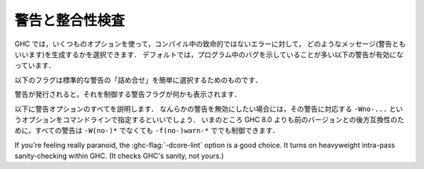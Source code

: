 ..
   .. _options-sanity:

   Warnings and sanity-checking
   ----------------------------

   .. index::
      single: sanity-checking options
      single: warnings

.. _options-sanity:

警告と整合性検査
----------------

.. index::
   single: 整合性検査オプション
   single: 警告

..
   GHC has a number of options that select which types of non-fatal error
   messages, otherwise known as warnings, can be generated during
   compilation. By default, you get a standard set of warnings which are
   generally likely to indicate bugs in your program. These are:

   .. hlist::
       :columns: 3

       * :ghc-flag:`-Woverlapping-patterns`
       * :ghc-flag:`-Wwarnings-deprecations`
       * :ghc-flag:`-Wdeprecated-flags`
       * :ghc-flag:`-Wunrecognised-pragmas`
       * :ghc-flag:`-Wduplicate-constraints`
       * :ghc-flag:`-Wduplicate-exports`
       * :ghc-flag:`-Woverflowed-literals`
       * :ghc-flag:`-Wempty-enumerations`
       * :ghc-flag:`-Wmissing-fields`
       * :ghc-flag:`-Wmissing-methods`
       * :ghc-flag:`-Wwrong-do-bind`
       * :ghc-flag:`-Wunsupported-calling-conventions`
       * :ghc-flag:`-Wdodgy-foreign-imports`
       * :ghc-flag:`-Winline-rule-shadowing`
       * :ghc-flag:`-Wunsupported-llvm-version`
       * :ghc-flag:`-Wtabs`
       * :ghc-flag:`-Wunrecognised-warning-flags`

GHC では，いくつものオプションを使って，コンパイル中の致命的ではないエラーに対して，
どのようなメッセージ(警告ともいいます)を生成するかを選択できます．
デフォルトでは，プログラム中のバグを示していることが多い以下の警告が有効になっています．

.. hlist::
    :columns: 3

    * :ghc-flag:`-Woverlapping-patterns`
    * :ghc-flag:`-Wwarnings-deprecations`
    * :ghc-flag:`-Wdeprecated-flags`
    * :ghc-flag:`-Wunrecognised-pragmas`
    * :ghc-flag:`-Wduplicate-constraints`
    * :ghc-flag:`-Wduplicate-exports`
    * :ghc-flag:`-Woverflowed-literals`
    * :ghc-flag:`-Wempty-enumerations`
    * :ghc-flag:`-Wmissing-fields`
    * :ghc-flag:`-Wmissing-methods`
    * :ghc-flag:`-Wwrong-do-bind`
    * :ghc-flag:`-Wunsupported-calling-conventions`
    * :ghc-flag:`-Wdodgy-foreign-imports`
    * :ghc-flag:`-Winline-rule-shadowing`
    * :ghc-flag:`-Wunsupported-llvm-version`
    * :ghc-flag:`-Wtabs`
    * :ghc-flag:`-Wunrecognised-warning-flags`

..
   The following flags are simple ways to select standard "packages" of warnings:

   .. ghc-flag:: -W

       Provides the standard warnings plus

       .. hlist::
	   :columns: 3

	   * :ghc-flag:`-Wunused-binds`
	   * :ghc-flag:`-Wunused-matches`
	   * :ghc-flag:`-Wunused-foralls`
	   * :ghc-flag:`-Wunused-imports`
	   * :ghc-flag:`-Wincomplete-patterns`
	   * :ghc-flag:`-Wdodgy-exports`
	   * :ghc-flag:`-Wdodgy-imports`

以下のフラグは標準的な警告の「詰め合せ」を簡単に選択するためのものです．

.. ghc-flag:: -W

    標準の警告に加えて以下を有効にします．

    .. hlist::
        :columns: 3

        * :ghc-flag:`-Wunused-binds`
        * :ghc-flag:`-Wunused-matches`
        * :ghc-flag:`-Wunused-foralls`
        * :ghc-flag:`-Wunused-imports`
        * :ghc-flag:`-Wincomplete-patterns`
        * :ghc-flag:`-Wdodgy-exports`
        * :ghc-flag:`-Wdodgy-imports`

..
   .. ghc-flag:: -Wall

       Turns on all warning options that indicate potentially suspicious
       code. The warnings that are *not* enabled by :ghc-flag:`-Wall` are

       .. hlist::
	   :columns: 3

	   * :ghc-flag:`-Wincomplete-uni-patterns`
	   * :ghc-flag:`-Wincomplete-record-updates`
	   * :ghc-flag:`-Wmonomorphism-restriction`
	   * :ghc-flag:`-Wimplicit-prelude`
	   * :ghc-flag:`-Wmissing-local-signatures`
	   * :ghc-flag:`-Wmissing-exported-signatures`
	   * :ghc-flag:`-Wmissing-import-lists`
	   * :ghc-flag:`-Widentities`

.. ghc-flag:: -Wall

    疑わしいコードであることを示しうるすべての警告オプションを有効にします．
    :ghc-flag:`-Wall` で *有効にならない* 警告は以下のものです．

    .. hlist::
        :columns: 3

        * :ghc-flag:`-Wincomplete-uni-patterns`
        * :ghc-flag:`-Wincomplete-record-updates`
        * :ghc-flag:`-Wmonomorphism-restriction`
        * :ghc-flag:`-Wimplicit-prelude`
        * :ghc-flag:`-Wmissing-local-signatures`
        * :ghc-flag:`-Wmissing-exported-signatures`
        * :ghc-flag:`-Wmissing-import-lists`
        * :ghc-flag:`-Widentities`

..
   .. ghc-flag:: -Wcompat

       Turns on warnings that will be enabled by default in the future, but remain
       off in normal compilations for the time being. This allows library authors
       eager to make their code future compatible to adapt to new features before
       they even generate warnings.

       This currently enables

       .. hlist::
	   :columns: 3

	   * :ghc-flag:`-Wmissing-monadfail-instances`
	   * :ghc-flag:`-Wsemigroup`
	   * :ghc-flag:`-Wnoncanonical-monoid-instances`

.. ghc-flag:: -Wcompat

    当面の間はデフォルトでは無効になっていますが，将来，デフォルトで有効になる予定の警告を有効にします．
    このフラグを有効にするとこで，ライブラリの作者は，警告を出さずに，新しい機能との互換性を確保しやすくなります．

    これで有効になるのは，現時点では以下の警告です．

    .. hlist::
        :columns: 3

        * :ghc-flag:`-Wmissing-monadfail-instances`
        * :ghc-flag:`-Wsemigroup`
        * :ghc-flag:`-Wnoncanonical-monoid-instances`

..
   .. ghc-flag:: -Wno-compat

       Disables all warnings enabled by :ghc-flag:`-Wcompat`.

.. ghc-flag:: -Wno-compat

    :ghc-flag:`-Wcompat` で有効になる警告をすべて無効にします．

..
   .. ghc-flag:: -w

       Turns off all warnings, including the standard ones and those that
       :ghc-flag:`-Wall` doesn't enable.

.. ghc-flag:: -w

    標準警告に含まれないもの :ghc-flag:`-Wall` が有効にしないものを含めて，すべての警告を無効にします．

..
   .. ghc-flag:: -Werror

       Makes any warning into a fatal error. Useful so that you don't miss
       warnings when doing batch compilation.

.. ghc-flag:: -Werror

    すべての警告を致命的エラーにします．これを有効にすると，一括コンパイルのときに警告を見逃さずにすみます．

..
   .. ghc-flag:: -Wwarn

       Warnings are treated only as warnings, not as errors. This is the
       default, but can be useful to negate a :ghc-flag:`-Werror` flag.

.. ghc-flag:: -Wwarn

    警告を警告として扱い，エラーにはしません．これはデフォルトですが，
    :ghc-flag:`-Werror` フラグを否定するのに便利です．

..
   When a warning is emitted, the specific warning flag which controls
   it is shown.

   .. ghc-flag:: -fshow-warning-groups

       When showing which flag controls a warning, also show the
       respective warning group flag(s) that warning is contained in.

       This option is off by default.

警告が発行されると，それを制御する警告フラグが何かも表示されます．

.. ghc-flag:: -fshow-warning-groups

    どのフラグがその警告を制御しているかを表示する際，
    その警告を含む警告フラググループについても表示します．

    このオプションはデフォルトでは有効になっていません．

..
   The full set of warning options is described below. To turn off any
   warning, simply give the corresponding ``-Wno-...`` option on the
   command line. For backwards compatibility with GHC versions prior to 8.0,
   all these warnings can still be controlled with ``-f(no-)warn-*`` instead
   of ``-W(no-)*``.

以下に警告オプションのすべてを説明します．
なんらかの警告を無効にしたい場合には，その警告に対応する ``-Wno-...`` というオプションをコマンドラインで指定するといいでしょう．
いまのところ GHC 8.0 よりも前のバージョンとの後方互換性のために，すべての警告は ``-W(no-)*`` でなくても ``-f(no-)warn-*`` ででも制御できます．

..
   .. ghc-flag:: -Wunrecognised-warning-flags

       Enables warnings when the compiler encounters a ``-W...`` flag that is not
       recognised.

       This warning is on by default.

.. ghc-flag:: -Wunrecognised-warning-flags

    認識できない ``-W...`` フラグをコンパイラに指定したことを警告します．

    この警告はデフォルトで有効になっています．

..
   .. ghc-flag:: -Wtyped-holes

       Determines whether the compiler reports typed holes warnings. Has no
       effect unless typed holes errors are deferred until runtime. See
       :ref:`typed-holes` and :ref:`defer-type-errors`

       This warning is on by default.

.. ghc-flag:: -Wtyped-holes

    コンパイラが型付きホールの警告を出すかを決めます．
    型付きホールのエラーがランタイムまで遅延されているときにのみ効果があります．
    :ref:`typed-holes` および :ref:`defer-type-errors` を参照してください．

    この警告はデフォルトで有効になっています．

..
   .. ghc-flag:: -Wtype-errors

       Causes a warning to be reported when a type error is deferred until
       runtime. See :ref:`defer-type-errors`

       This warning is on by default.

.. ghc-flag:: -Wtype-errors

    型エラーが実行時まで遅延されているときに警告を出します．
    :ref:`defer-type-errors` を参照してください．

    この警告はデフォルトで有効になっています．

..
   .. ghc-flag:: -fdefer-type-errors

       :implies: :ghc-flag:`-fdefer-typed-holes`

       Defer as many type errors as possible until runtime. At compile time
       you get a warning (instead of an error). At runtime, if you use a
       value that depends on a type error, you get a runtime error; but you
       can run any type-correct parts of your code just fine. See
       :ref:`defer-type-errors`

.. ghc-flag:: -fdefer-type-errors

    :implies: :ghc-flag:`-fdefer-typed-holes`

    可能なかぎり多くの型エラーを実行時まで引き延ばします．
    コンパイル時にはエラーではなく警告がでます．
    実行時には，型エラーを起こす変数を使ったときに実行時エラーになります．
    しかし，型が正しい部分については，正しく動きます．
    :ref:`defer-type-errors` を参照してください．

..
   .. ghc-flag:: -fdefer-typed-holes

       Defer typed holes errors (errors about names with a leading underscore
       (e.g., “_”, “_foo”, “_bar”)) until runtime. This will turn the errors
       produced by :ref:`typed holes <typed-holes>` into warnings. Using a value
       that depends on a typed hole produces a runtime error, the same as
       :ghc-flag:`-fdefer-type-errors` (which implies this option). See :ref:`typed-holes`
       and :ref:`defer-type-errors`.

       Implied by :ghc-flag:`-fdefer-type-errors`. See also :ghc-flag:`-Wtyped-holes`.

.. ghc-flag:: -fdefer-typed-holes

    型付きホールのエラー(アンダースコアで始まる名前(たとえば ``_`` ， ``_foo`` ， ``_bar``)に関するエラー)を実行時まで遅延します．
    これは :ref:`typed holes <typed-holes>` によって起きたエラーを警告にします．
    型付きホールに依存する値を使うと :ghc-flag:`-fdefer-type-errors` (これを指定すると :ghc-flag:`-fdefer-typed-holes` が有効になる)のときと同じく実行時エラーになります．
    :ref:`typed-holes` および :ref:`defer-type-errors` を参照してください．

    :ghc-flag:`-fdefer-type-errors` によって有効になります． :ghc-flag:`-Wtyped-holes` も参照してください．

..
   .. ghc-flag:: -fdefer-out-of-scope-variables

       Defer variable out of scope errors (errors about names without a leading underscore)
       until runtime. This will turn variable-out-of-scope errors into warnings.
       Using a value that depends on a typed hole produces a runtime error,
       the same as :ghc-flag:`-fdefer-type-errors` (which implies this option).
       See :ref:`typed-holes` and :ref:`defer-type-errors`.

       Implied by :ghc-flag:`-fdefer-type-errors`. See also :ghc-flag:`-Wdeferred-out-of-scope-variables`.

.. ghc-flag:: -fdefer-out-of-scope-variables

    変数の有効範囲外エラー(アンダースコアで始まらない名前に関するエラー)を実行時まで遅延します．
    これは変数の有効範囲外エラーを警告に換えるものです．
    有効範囲外の変数に依存する値を使うと :ghc-flag:`-fdefer-type-errors` (これを指定すると :ghc-flag:`-fdefer-out-of-scope-variables`が有効になる)のときと同じく実行時エラーになります．
    :ref:`typed-holes` および :ref:`defer-type-errors` を参照してください．

    :ghc-flag:`-fdefer-type-errors` によって有効になります． :ghc-flag:`-Wdeferred-out-of-scope-variables` も参照してください．

..
   .. ghc-flag:: -Wpartial-type-signatures

       Determines whether the compiler reports holes in partial type
       signatures as warnings. Has no effect unless
       :ghc-flag:`-XPartialTypeSignatures` is enabled, which controls whether
       errors should be generated for holes in types or not. See
       :ref:`partial-type-signatures`.

       This warning is on by default.

.. ghc-flag:: -Wpartial-type-signatures

    部分型シグネチャ中にホールがあることをコンパイラが警告として報告するかを決定します．
    :ghc-flag:`-XPartialTypeSignatures` が有効になってい場合に限り効果があります．
    この言語拡張は型中のホールに関してエラーにするかどうかを制御します．
    :ref:`partial-type-signatures` を参照してください．

    この警告はデフォルトで有効になっています．

..
   .. ghc-flag:: -fhelpful-errors

       When a name or package is not found in scope, make suggestions for
       the name or package you might have meant instead.

       This option is on by default.

.. ghc-flag:: -fhelpful-errors

    名前やパッケージが有効範囲になければ，意図していたと推測した名前やパッケージを提案します．

    このオプションはデフォルトで有効になっています．

..
   .. ghc-flag:: -Wunrecognised-pragmas

       Causes a warning to be emitted when a pragma that GHC doesn't
       recognise is used. As well as pragmas that GHC itself uses, GHC also
       recognises pragmas known to be used by other tools, e.g.
       ``OPTIONS_HUGS`` and ``DERIVE``.

       This option is on by default.

.. ghc-flag:: -Wunrecognised-pragmas

    GHC が認識できないプラグマが使われたときに警告を発します．
    GHC 自身が使うプラグマだけではなく，他のツールが使うことが判っているプラグマも認識します．
    たとえば ``OPTIONS_HUGS`` や ``DERIVE`` がそれにあたります．

    このオプションはデフォルトで有効になっています．

..
   .. ghc-flag:: -Wmissed-specialisations
		 -Wall-missed-specialisations

       Emits a warning if GHC cannot specialise an overloaded function, usually
       because the function needs an ``INLINEABLE`` pragma. The "all" form reports
       all such situations whereas the "non-all" form only reports when the
       situation arises during specialisation of an imported function.

       The "non-all" form is intended to catch cases where an imported function
       that is marked as ``INLINEABLE`` (presumably to enable specialisation) cannot
       be specialised as it calls other functions that are themselves not specialised.

       Note that these warnings will not throw errors if used with :ghc-flag:`-Werror`.

       These options are both off by default.

.. ghc-flag:: -Wmissed-specialisations
              -Wall-missed-specialisations

    GHC が多重定義された関数を特定化できない場合に警告を発します．
    通常そのような関数は ``INLINEABLE`` プラグマが必要だからです．
    「all」付きの形式で指定した場合は，そうなる状況すべてを報告します．
    「all」が付かない形式ではインポートされた関数の特定化過程で起りうる状況についてのみ報告します．

    「all」が付かない形式は(おそらく特定化可能であるということで) ``INLINEABLE`` がついたインポートされた関数が，
    特定化されていない別の関数を呼んでいるために，特定できないという場合を捕捉するためのものです．

    これらの警告は :ghc-flag:`-Werror` を使ってもエラーにはならないことに注意してください．

    これらのオプションはデフォルトでは無効です．

..
   .. ghc-flag:: -Wwarnings-deprecations

       .. index::
	  pair: deprecations; warnings

       Causes a warning to be emitted when a module, function or type with
       a ``WARNING`` or ``DEPRECATED pragma`` is used. See
       :ref:`warning-deprecated-pragma` for more details on the pragmas.

       This option is on by default.

.. ghc-flag:: -Wwarnings-deprecations

    .. index::
       pair: 非推奨; 〜警告

    ``WARNING`` あるいは ``DEPRECATED`` プラグマの付いたモジュール，関数，型を使ったときに警告を発行します．
    対応するプラグマについて詳しくは :ref:`warning-deprecated-pragma` を参照してください．

    このオプションはデフォルトで有効です．

..
   .. ghc-flag:: -Wamp

       .. index::
	  single: AMP
	  single: Applicative-Monad Proposal

       This option is deprecated.

       Caused a warning to be emitted when a definition was in conflict with
       the AMP (Applicative-Monad proosal).

.. ghc-flag:: -Wamp

    .. index::
       single: AMP
       single: Applicative-Monad Proposal

    このオプションは廃止予定で非推奨です．

    AMP (Applicative-Monad proosal)と衝突する定義があった場合に警告を発行します．

..
   .. ghc-flag:: -Wnoncanonical-monad-instances

       Warn if noncanonical ``Applicative`` or ``Monad`` instances
       declarations are detected.

       When this warning is enabled, the following conditions are verified:

       In ``Monad`` instances declarations warn if any of the following
       conditions does not hold:

	* If ``return`` is defined it must be canonical (i.e. ``return = pure``).
	* If ``(>>)`` is defined it must be canonical (i.e. ``(>>) = (*>)``).

       Moreover, in ``Applicative`` instance declarations:

	* Warn if ``pure`` is defined backwards (i.e. ``pure = return``).
	* Warn if ``(*>)`` is defined backwards (i.e. ``(*>) = (>>)``).

       This option is off by default.

.. ghc-flag:: -Wnoncanonical-monad-instances

    非標準の ``Applicative`` あるいは ``Monad`` インスタンス宣言を検出した場合に警告を発行します．

    この警告が有効になっている場合は，以下の条件を確認します．

    ``Monad`` のインスタンス宣言において，以下の条件が満たされていなければ警告になります．

     * ``return`` が定義されているなら，標準的定義(すなわち ``return = pure``)でなければならない．
     * ``(>>)`` が定義されているなら，標準的定義(すなわち ``(>>) = (*>)``)でなければならない．

    さらに ``Applicative`` のインスタンス定義においては，

     * ``pure`` が逆方向定義(すなわち ``pure = return``) であれば警告します．
     * ``(*>)`` が逆方向定義(すなわち ``(*>) = (>>)``)であれば警告します．

    このオプションはデフォルトでは無効です．

..
   .. ghc-flag:: -Wnoncanonical-monadfail-instances

       Warn if noncanonical ``Monad`` or ``MonadFail`` instances
       declarations are detected.

       When this warning is enabled, the following conditions are verified:

       In ``Monad`` instances declarations warn if any of the following
       conditions does not hold:

	* If ``fail`` is defined it must be canonical
	  (i.e. ``fail = Control.Monad.Fail.fail``).

       Moreover, in ``MonadFail`` instance declarations:

	* Warn if ``fail`` is defined backwards
	  (i.e. ``fail = Control.Monad.fail``).

       See also :ghc-flag:`-Wmissing-monadfail-instances`.

       This option is off by default.

.. ghc-flag:: -Wnoncanonical-monadfail-instances

    ``Monad`` あるいは ``MonadFail`` のインスタンス宣言が標準的ではない場合に警告を発行します．

    この警告が有効になっている場合は，以下の条件を確認します．

    ``Monad`` のインスタンス宣言において，以下の条件が満されていなければ警告になります．

     * ``fail`` が定義されているなら，標準的定義(すなわち ``fail = Control.Monad.Fail.fail``)でなければならない．

    さらに ``MonadFail`` のインスタンス定義においては，

     * ``fail`` が逆方向定義(すなわち ``fail = Control.Monad.fail``)であれば警告します．

    :ghc-flag:`-Wmissing-monadfail-instances` も参照してください．

    このオプションはデフォルトでは無効です．

..
   .. ghc-flag:: -Wnoncanonical-monoid-instances

       Warn if noncanonical ``Semigroup`` or ``Monoid`` instances
       declarations are detected.

       When this warning is enabled, the following conditions are verified:

       In ``Monoid`` instances declarations warn if any of the following
       conditions does not hold:

	* If ``mappend`` is defined it must be canonical
	  (i.e. ``mappend = (Data.Semigroup.<>)``).

       Moreover, in ``Semigroup`` instance declarations:

	* Warn if ``(<>)`` is defined backwards (i.e. ``(<>) = mappend``).

       This warning is off by default. However, it is part of the
       :ghc-flag:`-Wcompat` option group.

.. ghc-flag:: -Wnoncanonical-monoid-instances
			       
    ``Semigroup`` あるいは ``Monoid`` のインスタンス宣言が標準的でないときに警告を発行します．

    この警告が有効になっている場合は，以下の条件を確認します．

    ``Monoid`` のインスタンス宣言において，以下の条件が満たされていなければ警告になります．

     * ``mappend`` が定義されているなら，標準的定義(すなわち ``mappend = (Data.Semigroup.<>)``)でなければならない．

    さらに ``Semigroup`` のインスタンス宣言において

     * ``(<>)`` が逆方向定義(すなわち ``(<>) = mappend``)であれば警告します．

    この警告はデフォルトでは無効になっています．しかし，この警告は :ghc-flag:`-Wcompat` というオプショングループに属しています．

..
   .. ghc-flag:: -Wmissing-monadfail-instances

       .. index::
	  single: MFP
	  single: MonadFail Proposal

       Warn when a failable pattern is used in a do-block that does not have a
       ``MonadFail`` instance.

       See also :ghc-flag:`-Wnoncanonical-monadfail-instances`.

       Being part of the :ghc-flag:`-Wcompat` option group, this warning is off by
       default, but will be switched on in a future GHC release, as part of
       the `MonadFail Proposal (MFP)
       <https://prime.haskell.org/wiki/Libraries/Proposals/MonadFail>`__.

.. ghc-flag:: -Wmissing-monadfail-instances

    .. index::
       single: MFP
       single: MonadFail Proposal

    do ブロックで失敗する可能性のあるパターンが用いられていて ``MonadFail`` のインスタンスではないときに警告を発行します．

    :ghc-flag:`-Wnoncanonical-monadfail-instances` も参照してください．

    この警告フラグは :ghc-flag:`-Wcompat` というオプショングループに属していていますが，
    デフォルトでは無効になっています．しかし，将来のリリースでは `MonadFail Proposal (MFP) <https://prime.haskell.org/wiki/Libraries/Proposals/MonadFail>`__ の一部としてデフォルトで有効になる予定です．

..
   .. ghc-flag:: -Wsemigroup

       .. index::
	  single: semigroup; warning

       Warn when definitions are in conflict with the future inclusion of
       ``Semigroup`` into the standard typeclasses.

	1. Instances of ``Monoid`` should also be instances of ``Semigroup``
	2. The ``Semigroup`` operator ``(<>)`` will be in ``Prelude``, which
	   clashes with custom local definitions of such an operator

       Being part of the :ghc-flag:`-Wcompat` option group, this warning is off by
       default, but will be switched on in a future GHC release.

.. ghc-flag:: -Wsemigroup

    .. index::
       single: semigroup; 〜の警告

    将来，標準の型クラスに ``Semigroup`` が含まれるようになったときに，衝突を引き起す定義に対して警告を出します．

     1. ``Monoid`` のインスタンスは，``Semigroup`` のインスタンスでもなければなりません．
     2. ``Semigroup`` の演算子 ``(<>)`` は ``Prelude`` に入る予定ですので，このような演算子を独自に定義しているとクラッシュします．

    このフラグは :ghc-flag:`-Wcompat` オプショングループに属しています．デフォルトでは無効になっていますが，
    将来の GHC のリリースでは，デフォルトで有効になります．

..
   .. ghc-flag:: -Wdeprecated-flags

       .. index::
	  single: deprecated flags

       Causes a warning to be emitted when a deprecated command-line flag
       is used.

       This option is on by default.

.. ghc-flag:: -Wdeprecated-flags

    .. index::
       single: 非推奨フラグ

    非推奨になっているコマンドラインを使っていると警告を発行します．

    このオプションはデフォルトで有効です．

..
   .. ghc-flag:: -Wunsupported-calling-conventions

       Causes a warning to be emitted for foreign declarations that use
       unsupported calling conventions. In particular, if the ``stdcall``
       calling convention is used on an architecture other than i386 then
       it will be treated as ``ccall``.

.. ghc-flag:: -Wunsupported-calling-conventions

    サポートされていない呼び出し方法を外部宣言で用いると警告を発行します．
    具体的には ``stdcall`` という呼び出し方法を i386 以外のアーキテクチャ上のシステムで使うと
    ``ccall`` として扱います．

..
   .. ghc-flag:: -Wdodgy-foreign-imports

       Causes a warning to be emitted for foreign imports of the following
       form: ::

	   foreign import "f" f :: FunPtr t

       on the grounds that it probably should be ::

	   foreign import "&f" f :: FunPtr t

       The first form declares that \`f\` is a (pure) C function that takes
       no arguments and returns a pointer to a C function with type \`t\`,
       whereas the second form declares that \`f\` itself is a C function
       with type \`t\`. The first declaration is usually a mistake, and one
       that is hard to debug because it results in a crash, hence this
       warning.

.. ghc-flag:: -Wdodgy-foreign-imports

    以下の形式の外部インポートに対して警告を発行します． ::

        foreign import "f" f :: FunPtr t

    おそらく ::

        foreign import "&f" f :: FunPtr t

    と書くべきだったと思われます．
    1つめの形式では \`f\` は(純粋な) C の関数で，引数はとらず，型 \`t\` の C の関数へのポインタを宣言しています．
    1つめの宣言は通常は誤りで，クラッシュにつながりデバッグのしにくいバグになるので，この警告が用意されています．

..
   .. ghc-flag:: -Wdodgy-exports

       Causes a warning to be emitted when a datatype ``T`` is exported
       with all constructors, i.e. ``T(..)``, but is it just a type
       synonym.

       Also causes a warning to be emitted when a module is re-exported,
       but that module exports nothing.

.. ghc-flag:: -Wdodgy-exports

    型シノニムにすぎないデータ型 ``T`` がすべての構成子を ``T(..)`` のようにエクスポートしているときに警告を発行します．

    また，何もエクスポートしていないモジュールを再エクスポートしているときも警告を発行します．

..
   .. ghc-flag:: -Wdodgy-imports

       Causes a warning to be emitted in the following cases:

       -  When a datatype ``T`` is imported with all constructors, i.e.
	  ``T(..)``, but has been exported abstractly, i.e. ``T``.

       -  When an ``import`` statement hides an entity that is not
	  exported.

.. ghc-flag:: -Wdodgy-imports

    以下の場合に警告を発行します．

    -  データ型 ``T`` を ``T(..)`` のようにすべての構成子付きでインポートしているのに，その型が ``T`` のように
       抽象的にしかエクスポートされていない場合．		 

    -  ``import`` 宣言がエクスポートされていない実体を隠蔽している場合．

..
   .. ghc-flag:: -Woverflowed-literals

       Causes a warning to be emitted if a literal will overflow, e.g.
       ``300 :: Word8``.

.. ghc-flag:: -Woverflowed-literals

    リテラルがオーバーフローを起こすような場合，たとえば ``300 :: Word8`` のような場合に警告を発行します．

..
   .. ghc-flag:: -Wempty-enumerations

       Causes a warning to be emitted if an enumeration is empty, e.g.
       ``[5 .. 3]``.

.. ghc-flag:: -Wempty-enumerations

    たとえば ``[5 .. 3]`` のように列挙が空になる場合に警告を発行します．

..
   .. ghc-flag:: -Wduplicate-constraints

       .. index::
	  single: duplicate constraints, warning

       Have the compiler warn about duplicate constraints in a type
       signature. For example ::

	   f :: (Eq a, Show a, Eq a) => a -> a

       The warning will indicate the duplicated ``Eq a`` constraint.

       This option is now deprecated in favour of
       :ghc-flag:`-Wredundant-constraints`.

.. ghc-flag:: -Wduplicate-constraints

    .. index::
       single: 重複のある制約, 〜の警告

    型シグネチャで制約の重複がある場合コンパイラが警告を発行するようにします．
    たとえば，以下のような場合です． ::

        f :: (Eq a, Show a, Eq a) => a -> a

    この警告では ``Eq a`` という制約が重複していることを表示します．

    このオプションは :ghc-flag:`-Wredundant-constraints` があるので，非推奨になっています．

..
   .. ghc-flag:: -Wredundant-constraints

       :since: 8.0

       .. index::
	  single: redundant constraints, warning

       Have the compiler warn about redundant constraints in a type
       signature. In particular:

       -  A redundant constraint within the type signature itself: ::

	       f :: (Eq a, Ord a) => a -> a

	  The warning will indicate the redundant ``Eq a`` constraint: it
	  is subsumed by the ``Ord a`` constraint.

       -  A constraint in the type signature is not used in the code it
	  covers: ::

	       f :: Eq a => a -> a -> Bool
	       f x y = True

	  The warning will indicate the redundant ``Eq a`` constraint: : it
	  is not used by the definition of ``f``.)

       Similar warnings are given for a redundant constraint in an instance
       declaration.

       This option is on by default. As usual you can suppress it on a
       per-module basis with :ghc-flag:`-Wno-redundant-constraints`.
       Occasionally you may specifically want a function to have a more
       constrained signature than necessary, perhaps to leave yourself
       wiggle-room for changing the implementation without changing the
       API. In that case, you can suppress the warning on a per-function
       basis, using a call in a dead binding. For example: ::

	   f :: Eq a => a -> a -> Bool
	   f x y = True
	   where
	       _ = x == x  -- Suppress the redundant-constraint warning for (Eq a)

       Here the call to ``(==)`` makes GHC think that the ``(Eq a)``
       constraint is needed, so no warning is issued.

.. ghc-flag:: -Wredundant-constraints

    :since: 8.0

    .. index::
       single: 冗長な制約, 〜の警告

    型シグネチャで冗長な制約がある場合にコンパイラが警告を発行するようにします．
    具体的には，

    -  型シグネチャ内に冗長な制約がある場合． ::

            f :: (Eq a, Ord a) => a -> a

       この警告では ``Eq a`` という警告が冗長であることが表示されます．
       ``Ord a`` 制約によって ``Eq a`` 制約は仮定済みになるからです．

    -  型シグネチャ内の制約がカバーする範囲のコードで，その制約が使われていない場合． ::

            f :: Eq a => a -> a -> Bool
            f x y = True

       この警告では ``Eq a`` という制約が冗長であることが示されます．
       (この制約は ``f`` の定義で使われていません．)

    インスタンス宣言中に冗長な制約がある場合についても同様の警告がでます．

    このオプションはデフォルトで有効です．
    通常どおり :ghc-flag:`-Wno-redundant-constraints` を使えば，モジュール毎にこの警告を抑制できます．
    必要とされる以上の制約を加えた型シグネチャを書きたい場合には，APIを変更することなく，実装を変更する余地が残されています．
    そのような場合には，使われない束縛を使って，関数ごとに警告を抑制できます．
    たとえば，以下のようにします．  ::

        f :: Eq a => a -> a -> Bool
        f x y = True
        where
            _ = x == x  -- (Eq a)に対する冗長な制約警告を抑制

    ここでは ``(==)`` を呼び出すことで，GHC は ``(Eq a)`` という制約が必要であると判断しますので，警告は発行されません．

..
   .. ghc-flag:: -Wduplicate-exports

       .. index::
	  single: duplicate exports, warning
	  single: export lists, duplicates

       Have the compiler warn about duplicate entries in export lists. This
       is useful information if you maintain large export lists, and want
       to avoid the continued export of a definition after you've deleted
       (one) mention of it in the export list.

       This option is on by default.

.. ghc-flag:: -Wduplicate-exports

    .. index::
       single: 重複エクスポート, 〜の警告
       single: エクスポートリスト, 〜での重複

    エクスポートリストに重複したエントリがある場合にコンパイラが警告を発行するようにします．
    この機能は大きなエクスポートリストを保守するのに便利です．
    削除したはずのエクスポートリストのエントリがエクスポートされつづけるというようなことを避けられます．

    このオプションはデフォルトで有効です．

..
   .. ghc-flag:: -Whi-shadowing

       .. index::
	  single: shadowing; interface files

       Causes the compiler to emit a warning when a module or interface
       file in the current directory is shadowing one with the same module
       name in a library or other directory.

.. ghc-flag:: -Whi-shadowing

    .. index::
       single: シャドーイング; インターフェイスファイルの〜

    現在のディレクトリにあるモジュールやインターフェイスファイルが，ライブラリや別のディレクトリにある同名のモジュールをシャドーイングしてしまっている場合，コンパイラが警告を発行するようになります．

..
   .. ghc-flag:: -Widentities

       Causes the compiler to emit a warning when a Prelude numeric
       conversion converts a type ``T`` to the same type ``T``; such calls are
       probably no-ops and can be omitted. The functions checked for are:
       ``toInteger``, ``toRational``, ``fromIntegral``, and ``realToFrac``.

.. ghc-flag:: -Widentities

    Prelude の数値変換が ``T`` 型の値を同じ ``T``型の値に変換しようとしている場合に，コンパイラが警告を発行するようになります．
    このような呼び出しは何もしないのと同じで省略できます．
    検査される関数は  ``toInteger`` ， ``toRational`` ， ``fromIntegral`` ， ``realToFrac`` です．

..
   .. ghc-flag:: -Wimplicit-prelude

       .. index::
	  single: implicit prelude, warning

       Have the compiler warn if the Prelude is implicitly imported. This
       happens unless either the Prelude module is explicitly imported with
       an ``import ... Prelude ...`` line, or this implicit import is
       disabled (either by :ghc-flag:`-XNoImplicitPrelude` or a
       ``LANGUAGE NoImplicitPrelude`` pragma).

       Note that no warning is given for syntax that implicitly refers to
       the Prelude, even if :ghc-flag:`-XNoImplicitPrelude` would change whether it
       refers to the Prelude. For example, no warning is given when ``368``
       means ``Prelude.fromInteger (368::Prelude.Integer)`` (where
       ``Prelude`` refers to the actual Prelude module, regardless of the
       imports of the module being compiled).

       This warning is off by default.

.. ghc-flag:: -Wimplicit-prelude

    .. index::
       single: 暗黙のPrelude, 〜警告

    Preludeが暗黙に(インポート宣言なしで)インポートされる場合にコンパイラが警告を発行するようにします．
    Prelude の暗黙のインポートは ``import ... Prelude ...`` というインポート宣言で明示的にインポートされている場合や，
    暗黙のインポートが(:ghc-flag:`-XNoImplicitPrelude` あるいは ``LANGUAGE NoImplicitPrelude`` プラグマにより)無効になっている場合を除きいつでも起ります．

    Preludeを暗黙に参照する構文に対して警告が出るわけではありません．
    :ghc-flag:`-XNoImplicitPrelude` によって Preludeを参照するかどうかが変化するような場合でも警告は出ません．
    たとえば ``368`` は ``Prelude.fromInteger (368::Prelude.Integer)`` という意味であっても警告はでないということに注意してください．
    ここで ``Prelude`` はコンパイル中のモジュールが何をインポートしているかにかかわらず，実際のPreludeモジュールを参照します．

    この警告はデフォルトでは無効です．

..
   .. ghc-flag:: -Wincomplete-patterns
		 -Wincomplete-uni-patterns

       .. index::
	  single: incomplete patterns, warning
	  single: patterns, incomplete

       The option :ghc-flag:`-Wincomplete-patterns` warns about places where a
       pattern-match might fail at runtime. The function ``g`` below will
       fail when applied to non-empty lists, so the compiler will emit a
       warning about this when :ghc-flag:`-Wincomplete-patterns` is enabled. ::

	   g [] = 2

       This option isn't enabled by default because it can be a bit noisy,
       and it doesn't always indicate a bug in the program. However, it's
       generally considered good practice to cover all the cases in your
       functions, and it is switched on by :ghc-flag:`-W`.

       The flag :ghc-flag:`-Wincomplete-uni-patterns` is similar, except that
       it applies only to lambda-expressions and pattern bindings,
       constructs that only allow a single pattern: ::

	   h = \[] -> 2
	   Just k = f y

.. ghc-flag:: -Wincomplete-patterns
              -Wincomplete-uni-patterns

    .. index::
       single: 不完全パターン, 〜警告
       single: パターン, 不完全な〜

    :ghc-flag:`-Wincomplete-patterns` はパターン照合が実行時に失敗する可能性がある場合に警告を発行します．
    以下の関数 ``g`` は空ではないリストに適用すると失敗するので :ghc-flag:`-Wincomplete-patterns` が有効ならコンパイラは警告を発行します． ::

        g [] = 2

    このオプションは小うるさいことがあり，また常にバグを示しているわけもないので，デフォルトでは有効になっていません．
    しかし，関数を定義するときにはすべての場合を網羅するのが一般的に良い習慣です．
    このオプションは :ghc-flag:`-W` で有効になります．

    :ghc-flag:`-Wincomplete-uni-patterns` というフラグは，単一パターンしか許されない構文要素，つまりλ抽象式およびパターン束縛にのみ適用されるという点を除けば :ghc-flag:`-Wincomplete-patterns` と同じである． ::

        h = \[] -> 2
        Just k = f y

..
   .. ghc-flag:: -fmax-pmcheck-iterations=<N>

       :default: 2000000

       Sets how many iterations of the pattern-match checker will perform before
       giving up. This limit is to catch cases where pattern-match checking might
       be excessively costly (due to the exponential complexity of coverage
       checking in the general case). It typically shouldn't be necessary to set
       this unless GHC informs you that it has exceeded the pattern match checker's
       iteration limit (in which case you may want to consider refactoring your
       pattern match, for the sake of future readers of your code.

.. ghc-flag:: -fmax-pmcheck-iterations=<N>

    :default: 2000000

    パターン照合検査器が諦めるまでの反復回数を設定します．
    この制限はパターン照合が(一般的な場合の検査範囲のカバー率が指数オーダーになるなど)極端にコストがかかるような場合を捕捉するためのものです．
    GHC がパターン照合検査器の反復限界を超えたと報告しないかぎり，通常は設定する必要はありません．
    (そのような場合には，将来そのコードを読む人のために，パターン照合の部分のリファクタリングを考えることになるでしょう．)

..
   .. ghc-flag:: -Wincomplete-record-updates

       .. index::
	  single: incomplete record updates, warning
	  single: record updates, incomplete

       The function ``f`` below will fail when applied to ``Bar``, so the
       compiler will emit a warning about this when
       :ghc-flag:`-Wincomplete-record-updates` is enabled. ::

	   data Foo = Foo { x :: Int }
		    | Bar

	   f :: Foo -> Foo
	   f foo = foo { x = 6 }

       This option isn't enabled by default because it can be very noisy,
       and it often doesn't indicate a bug in the program.

.. ghc-flag:: -Wincomplete-record-updates

    .. index::
       single: 不完全なレコードの更新, 〜警告
       single: レコードの更新, 不完全な〜

    以下の関数 ``f`` は ``Bar`` に適用すると失敗します．
    :ghc-flag:`-Wincomplete-record-updates` を有効にしておくと，この場合に警告が発行されます． ::

        data Foo = Foo { x :: Int }
                 | Bar

        f :: Foo -> Foo
        f foo = foo { x = 6 }

    このオプションは小うるさく，プログラムのバグを示さないことも多いので，デフォルトでは有効になっていません．

..
   .. ghc-flag:: -Wmissing-fields

       .. index::
	  single: missing fields, warning
	  single: fields, missing

       This option is on by default, and warns you whenever the
       construction of a labelled field constructor isn't complete, missing
       initialisers for one or more fields. While not an error (the missing
       fields are initialised with bottoms), it is often an indication of a
       programmer error.

.. ghc-flag:: -Wmissing-fields

    .. index::
       single: フィールドの欠如, 〜警告
       single: フィールド, 〜の欠如

    このオプションはデフォルトで有効です．
    ラベル付きフィールド構成子を構成するときに，1つ以上のフィールドについて初期化子が欠如している場合に警告を発行します．
    これはエラーではありません(省略されたフィールドはボトムで初期化されます)が，多くの場合プログラムに誤りがあることを示します．

..
   .. ghc-flag:: -Wmissing-import-lists

       .. index::
	  single: missing import lists, warning
	  single: import lists, missing

       This flag warns if you use an unqualified ``import`` declaration
       that does not explicitly list the entities brought into scope. For
       example ::

	   module M where
	     import X (f)
	     import Y
	     import qualified Z
	     p x = f x x

       The :ghc-flag:`-Wmissing-import-lists` flag will warn about the import of
       ``Y`` but not ``X`` If module ``Y`` is later changed to export (say) ``f``,
       then the reference to ``f`` in ``M`` will become ambiguous. No warning is
       produced for the import of ``Z`` because extending ``Z``\'s exports would be
       unlikely to produce ambiguity in ``M``.

.. ghc-flag:: -Wmissing-import-lists

    .. index::
       single: インポートリストの欠如, 〜警告
       single: インポートリスト, 〜の欠如

    qualified ではない ``import`` 宣言で，スコープに持ち込む実体を明示的に列挙していないインポート宣言に対して警告を発行する．
    たとえば ::

        module M where
          import X( f )
          import Y
          import qualified Z
          p x = f x x

    :ghc-flag:`-Wmissing-import-lists` フラグが有効なら ``Y`` のインポートに対して警告が発行されます．
    ``X`` については警告はでません．
    後から ``Y`` がたとえば ``f`` をエクスポートするように変更されると ``M`` の中での ``f`` への参照は曖昧になってしまいます．
    ``Z`` のエクスポートを拡張しても ``M`` で曖昧な部分ができる可能性は低いので ``Z`` をインポートすることについては警告はでません．

..
   .. ghc-flag:: -Wmissing-methods

       .. index::
	  single: missing methods, warning
	  single: methods, missing

       This option is on by default, and warns you whenever an instance
       declaration is missing one or more methods, and the corresponding
       class declaration has no default declaration for them.

       The warning is suppressed if the method name begins with an
       underscore. Here's an example where this is useful: ::

	   class C a where
	       _simpleFn :: a -> String
	       complexFn :: a -> a -> String
	       complexFn x y = ... _simpleFn ...

       The idea is that: (a) users of the class will only call
       ``complexFn``; never ``_simpleFn``; and (b) instance declarations
       can define either ``complexFn`` or ``_simpleFn``.

       The ``MINIMAL`` pragma can be used to change which combination of
       methods will be required for instances of a particular class. See
       :ref:`minimal-pragma`.

.. ghc-flag:: -Wmissing-methods

    .. index::
       single: メソッドの欠如, 〜警告
       single: メソッド, 〜の欠如

    このオプションはデフォルトで有効です．
    インスタンス宣言が1つ以上のメソッドを欠き，そのメソッドのデフォルト定義が対応するクラス宣言にないときに警告を発行します．
    
    メソッド名がアンダースコアで始まっているときにはこの警告はでません．
    このことは以下のような場合に便利です． ::

        class C a where
            _simpleFn :: a -> String
            complexFn :: a -> a -> String
            complexFn x y = ... _simpleFn ...

    基本的な考え方は (a) クラスの利用者はもっぱら ``complexFn`` を呼び ``_simpleFn`` を呼ぶことはなく，かつ，
    (b) インスタンス宣言では ``complexFn`` か ``_simpleFn`` のどちらか一方を定義すればよいということです．

    ``MINIMAL`` プラグマを使うと，特定のクラスに対して，どのメソッドの組み合わせが要求されるかを変更できます．
    詳しくは :ref:`minimal-pragma` を参照してください．

..
   .. ghc-flag:: -Wmissing-signatures

       .. index::
	  single: type signatures, missing

       If you would like GHC to check that every top-level function/value
       has a type signature, use the :ghc-flag:`-Wmissing-signatures` option.
       As part of the warning GHC also reports the inferred type. The
       option is off by default.

.. ghc-flag:: -Wmissing-signatures

    .. index::
       single: 型シグネチャ, 〜の欠如

    どのトップレベルの関数や値にも型シグネチャがあることを GHC に確認させたければ，
    :ghc-flag:`-Wmissing-signatures` オプションを使うのがよいでしょう．
    GHC はこの警告の一部として，推論できた型を報告します．
    このオプションはデフォルトでは無効になっています．

..
   .. ghc-flag:: -Wmissing-exported-sigs

       .. index::
	  single: type signatures, missing

       This option is now deprecated in favour of
       :ghc-flag:`-Wmissing-exported-signatures`.

.. ghc-flag:: -Wmissing-exported-sigs

    .. index::
       single: 型シグネチャ, 〜の欠如

    このオプションは :ghc-flag:`-Wmissing-exported-signatures` があるので，非推奨となっています．

..
   .. ghc-flag:: -Wmissing-exported-signatures

       .. index::
	  single: type signatures, missing

       If you would like GHC to check that every exported top-level
       function/value has a type signature, but not check unexported
       values, use the :ghc-flag:`-Wmissing-exported-signatures`
       option. This option takes precedence over
       :ghc-flag:`-Wmissing-signatures`. As part of the warning GHC also
       reports the inferred type. The option is off by default.

.. ghc-flag:: -Wmissing-exported-signatures

    .. index::
       single: 型シグネチャ, 〜の欠如

    エクスポートされるどのトップレベルの関数や値にも型シグネチャがあることを GHC に確認させ，
    エクスポートしないトップレベルの関数や値については確認しないということをしたければ :ghc-flag:`-Wmissing-exported-signatures` オプションを使うのが良いでしょう．
    このオプションは :ghc-flag:`-Wmissing-signatures` より優先されます．
    この警告の一部として GHC は推論できた型を報告します．
    このオプションはデフォルトでは無効になっています．

..
   .. ghc-flag:: -Wmissing-local-sigs

       .. index::
	  single: type signatures, missing

       This option is now deprecated in favour of
       :ghc-flag:`-Wmissing-local-signatures`.

.. ghc-flag:: -Wmissing-local-sigs

    .. index::
       single: 型シグネチャ, 〜の欠如

    このオプションは :ghc-flag:`-Wmissing-local-signatures` があるので，非推奨となっています．

..
   .. ghc-flag:: -Wmissing-local-signatures

       .. index::
	  single: type signatures, missing

       If you use the :ghc-flag:`-Wmissing-local-signatures` flag GHC
       will warn you about any polymorphic local bindings. As part of the
       warning GHC also reports the inferred type. The option is off by
       default.

.. ghc-flag:: -Wmissing-local-signatures

    .. index::
       single: 型シグネチャ, 〜の欠如

    :ghc-flag:`-Wmissing-local-signatures` を使えば，GHC はあらゆる多相的な局所束縛について警告を発行するようになります．
    警告の一部として，GHC は推論できた型を報告します．
    このオプションはデフォルトでは無効です．

..
   .. ghc-flag:: -Wmissing-pattern-synonym-signatures

       .. index::
	    single: type signatures, missing, pattern synonyms

       If you would like GHC to check that every pattern synonym has a
       type signature, use the
       :ghc-flag:`-Wmissing-pattern-synonym-signatures` option. If this
       option is used in conjunction with
       :ghc-flag:`-Wmissing-exported-signatures` then only exported pattern
       synonyms must have a type signature. GHC also reports the inferred
       type. This option is off by default.

.. ghc-flag:: -Wmissing-pattern-synonym-signatures

    .. index::
       single: 型シグネチャ, 〜の欠如, パターンシノニムの〜

    どのパターンシノニムにも型シグネチャがあることを GHC に確認させたければ，
    :ghc-flag:`-Wmissing-pattern-synonym-signatures` オプションを使うのが良いでしょう．
    オプションを :ghc-flag:`-Wmissing-exported-signatures` と同時に使えば，エクスポートするパターンシノニムだけが型シグネチャを付けなければならなくなります．
    警告の一部として，GHC は推論できた型も報告します．
    このオプションはデフォルトでは無効になっています．

..
   .. ghc-flag:: -Wname-shadowing

       .. index::
	  single: shadowing, warning

       This option causes a warning to be emitted whenever an inner-scope
       value has the same name as an outer-scope value, i.e. the inner
       value shadows the outer one. This can catch typographical errors
       that turn into hard-to-find bugs, e.g., in the inadvertent capture
       of what would be a recursive call in
       ``f = ... let f = id in ... f ...``.

       The warning is suppressed for names beginning with an underscore.
       For example ::

	   f x = do { _ignore <- this; _ignore <- that; return (the other) }

.. ghc-flag:: -Wname-shadowing

    .. index::
       single: shadowing, warning

    このオプションを有効にすると，内側のスコープの値と同じ名前の値が外側のスコープにあるとき，
    すなわち，内側の名前が外側の名前を隠すときに警告を発行する．
    この警告によって，ミスタイプによる見つけにくいバグを捕捉できることがある．
    たとえば ``f = ... let f = id in ... f ...`` において，再帰呼び出しであるはずのものがそうなっていないことが捕捉されます．

    この警告は，以下のようにアンダースコアで始まる名前については発行されません． ::

        f x = do { _ignore <- this; _ignore <- that; return (the other) }

..
   .. ghc-flag:: -Worphans

       .. index::
	  single: orphan instances, warning
	  single: orphan rules, warning

       These flags cause a warning to be emitted whenever the module
       contains an "orphan" instance declaration or rewrite rule. An
       instance declaration is an orphan if it appears in a module in which
       neither the class nor the type being instanced are declared in the
       same module. A rule is an orphan if it is a rule for a function
       declared in another module. A module containing any orphans is
       called an orphan module.

       The trouble with orphans is that GHC must pro-actively read the
       interface files for all orphan modules, just in case their instances
       or rules play a role, whether or not the module's interface would
       otherwise be of any use. See :ref:`orphan-modules` for details.

       The flag :ghc-flag:`-Worphans` warns about user-written orphan rules or
       instances.

.. ghc-flag:: -Worphans

    .. index::
       single: 孤立インスタンス, 〜警告
       single: 孤立規則, 〜警告

    These flags cause a warning to be emitted whenever the module
    contains an "orphan" instance declaration or rewrite rule. An
    instance declaration is an orphan if it appears in a module in which
    neither the class nor the type being instanced are declared in the
    same module. A rule is an orphan if it is a rule for a function
    declared in another module. A module containing any orphans is
    called an orphan module.

    The trouble with orphans is that GHC must pro-actively read the
    interface files for all orphan modules, just in case their instances
    or rules play a role, whether or not the module's interface would
    otherwise be of any use. See :ref:`orphan-modules` for details.

    The flag :ghc-flag:`-Worphans` warns about user-written orphan rules or
    instances.

..
   .. ghc-flag:: -Woverlapping-patterns

       .. index::
	  single: overlapping patterns, warning
	  single: patterns, overlapping

       By default, the compiler will warn you if a set of patterns are
       overlapping, e.g., ::

	   f :: String -> Int
	   f []     = 0
	   f (_:xs) = 1
	   f "2"    = 2

       where the last pattern match in ``f`` won't ever be reached, as the
       second pattern overlaps it. More often than not, redundant patterns
       is a programmer mistake/error, so this option is enabled by default.

.. ghc-flag:: -Woverlapping-patterns

    .. index::
       single: overlapping patterns, warning
       single: patterns, overlapping

    By default, the compiler will warn you if a set of patterns are
    overlapping, e.g., ::

        f :: String -> Int
        f []     = 0
        f (_:xs) = 1
        f "2"    = 2

    where the last pattern match in ``f`` won't ever be reached, as the
    second pattern overlaps it. More often than not, redundant patterns
    is a programmer mistake/error, so this option is enabled by default.

..
   .. ghc-flag:: -Wtabs

       .. index::
	  single: tabs, warning

       Have the compiler warn if there are tabs in your source file.

.. ghc-flag:: -Wtabs

    .. index::
       single: tabs, warning

    Have the compiler warn if there are tabs in your source file.

..
   .. ghc-flag:: -Wtype-defaults

       .. index::
	  single: defaulting mechanism, warning

       Have the compiler warn/inform you where in your source the Haskell
       defaulting mechanism for numeric types kicks in. This is useful
       information when converting code from a context that assumed one
       default into one with another, e.g., the ‘default default’ for
       Haskell 1.4 caused the otherwise unconstrained value ``1`` to be
       given the type ``Int``, whereas Haskell 98 and later defaults it to
       ``Integer``. This may lead to differences in performance and
       behaviour, hence the usefulness of being non-silent about this.

       This warning is off by default.

.. ghc-flag:: -Wtype-defaults

    .. index::
       single: defaulting mechanism, warning

    Have the compiler warn/inform you where in your source the Haskell
    defaulting mechanism for numeric types kicks in. This is useful
    information when converting code from a context that assumed one
    default into one with another, e.g., the ‘default default’ for
    Haskell 1.4 caused the otherwise unconstrained value ``1`` to be
    given the type ``Int``, whereas Haskell 98 and later defaults it to
    ``Integer``. This may lead to differences in performance and
    behaviour, hence the usefulness of being non-silent about this.

    This warning is off by default.

..
   .. ghc-flag:: -Wmonomorphism-restriction

       .. index::
	  single: monomorphism restriction, warning

       Have the compiler warn/inform you where in your source the Haskell
       Monomorphism Restriction is applied. If applied silently the MR can
       give rise to unexpected behaviour, so it can be helpful to have an
       explicit warning that it is being applied.

       This warning is off by default.

.. ghc-flag:: -Wmonomorphism-restriction

    .. index::
       single: monomorphism restriction, warning

    Have the compiler warn/inform you where in your source the Haskell
    Monomorphism Restriction is applied. If applied silently the MR can
    give rise to unexpected behaviour, so it can be helpful to have an
    explicit warning that it is being applied.

    This warning is off by default.

..
   .. ghc-flag:: -Wunsupported-llvm-version

       Warn when using :ghc-flag:`-fllvm` with an unsupported version of LLVM.

.. ghc-flag:: -Wunsupported-llvm-version

    Warn when using :ghc-flag:`-fllvm` with an unsupported version of LLVM.

..
   .. ghc-flag:: -Wunticked-promoted-constructors

       .. index::
	  single: promoted constructor, warning

       Warn if a promoted data constructor is used without a tick preceding
       its name.

       For example: ::

	   data Nat = Succ Nat | Zero

	   data Vec n s where
	     Nil  :: Vec Zero a
	     Cons :: a -> Vec n a -> Vec (Succ n) a

       Will raise two warnings because ``Zero`` and ``Succ`` are not
       written as ``'Zero`` and ``'Succ``.

       This warning is is enabled by default in :ghc-flag:`-Wall` mode.

.. ghc-flag:: -Wunticked-promoted-constructors

    .. index::
       single: promoted constructor, warning

    Warn if a promoted data constructor is used without a tick preceding
    its name.

    For example: ::

        data Nat = Succ Nat | Zero

        data Vec n s where
          Nil  :: Vec Zero a
          Cons :: a -> Vec n a -> Vec (Succ n) a

    Will raise two warnings because ``Zero`` and ``Succ`` are not
    written as ``'Zero`` and ``'Succ``.

    This warning is is enabled by default in :ghc-flag:`-Wall` mode.

..
   .. ghc-flag:: -Wunused-binds

       .. index::
	  single: unused binds, warning
	  single: binds, unused

       Report any function definitions (and local bindings) which are
       unused. An alias for

       -  :ghc-flag:`-Wunused-top-binds`
       -  :ghc-flag:`-Wunused-local-binds`
       -  :ghc-flag:`-Wunused-pattern-binds`

.. ghc-flag:: -Wunused-binds

    .. index::
       single: unused binds, warning
       single: binds, unused

    Report any function definitions (and local bindings) which are
    unused. An alias for

    -  :ghc-flag:`-Wunused-top-binds`
    -  :ghc-flag:`-Wunused-local-binds`
    -  :ghc-flag:`-Wunused-pattern-binds`

..
   .. ghc-flag:: -Wunused-top-binds

       .. index::
	  single: unused binds, warning
	  single: binds, unused

       Report any function definitions which are unused.

       More precisely, warn if a binding brings into scope a variable that
       is not used, except if the variable's name starts with an
       underscore. The "starts-with-underscore" condition provides a way to
       selectively disable the warning.

       A variable is regarded as "used" if

       -  It is exported, or

       -  It appears in the right hand side of a binding that binds at
	  least one used variable that is used

       For example: ::

	   module A (f) where
	   f = let (p,q) = rhs1 in t p  -- No warning: q is unused, but is locally bound
	   t = rhs3                     -- No warning: f is used, and hence so is t
	   g = h x                      -- Warning: g unused
	   h = rhs2                     -- Warning: h is only used in the
					-- right-hand side of another unused binding
	   _w = True                    -- No warning: _w starts with an underscore

.. ghc-flag:: -Wunused-top-binds

    .. index::
       single: unused binds, warning
       single: binds, unused

    Report any function definitions which are unused.

    More precisely, warn if a binding brings into scope a variable that
    is not used, except if the variable's name starts with an
    underscore. The "starts-with-underscore" condition provides a way to
    selectively disable the warning.

    A variable is regarded as "used" if

    -  It is exported, or

    -  It appears in the right hand side of a binding that binds at
       least one used variable that is used

    For example: ::

        module A (f) where
        f = let (p,q) = rhs1 in t p  -- No warning: q is unused, but is locally bound
        t = rhs3                     -- No warning: f is used, and hence so is t
        g = h x                      -- Warning: g unused
        h = rhs2                     -- Warning: h is only used in the
                                     -- right-hand side of another unused binding
        _w = True                    -- No warning: _w starts with an underscore

..
   .. ghc-flag:: -Wunused-local-binds

       .. index::
	  single: unused binds, warning
	  single: binds, unused

       Report any local definitions which are unused. For example: ::

	   module A (f) where
	   f = let (p,q) = rhs1 in t p  -- Warning: q is unused
	   g = h x                      -- No warning: g is unused, but is a top-level binding

.. ghc-flag:: -Wunused-local-binds

    .. index::
       single: unused binds, warning
       single: binds, unused

    Report any local definitions which are unused. For example: ::

        module A (f) where
        f = let (p,q) = rhs1 in t p  -- Warning: q is unused
        g = h x                      -- No warning: g is unused, but is a top-level binding

..
   .. ghc-flag:: -Wunused-pattern-binds

       .. index::
	  single: unused binds, warning
	  single: binds, unused

       Warn if a pattern binding binds no variables at all, unless it is a
       lone, possibly-banged, wild-card pattern. For example: ::

	   Just _ = rhs3    -- Warning: unused pattern binding
	   (_, _) = rhs4    -- Warning: unused pattern binding
	   _  = rhs3        -- No warning: lone wild-card pattern
	   !_ = rhs4        -- No warning: banged wild-card pattern; behaves like seq

       The motivation for allowing lone wild-card patterns is they are not
       very different from ``_v = rhs3``, which elicits no warning; and
       they can be useful to add a type constraint, e.g. ``_ = x::Int``. A
       lone banged wild-card pattern is useful as an alternative (to
       ``seq``) way to force evaluation.

.. ghc-flag:: -Wunused-pattern-binds

    .. index::
       single: unused binds, warning
       single: binds, unused

    Warn if a pattern binding binds no variables at all, unless it is a
    lone, possibly-banged, wild-card pattern. For example: ::

        Just _ = rhs3    -- Warning: unused pattern binding
        (_, _) = rhs4    -- Warning: unused pattern binding
        _  = rhs3        -- No warning: lone wild-card pattern
        !_ = rhs4        -- No warning: banged wild-card pattern; behaves like seq

    The motivation for allowing lone wild-card patterns is they are not
    very different from ``_v = rhs3``, which elicits no warning; and
    they can be useful to add a type constraint, e.g. ``_ = x::Int``. A
    lone banged wild-card pattern is useful as an alternative (to
    ``seq``) way to force evaluation.

..
   .. ghc-flag:: -Wunused-imports

       .. index::
	  single: unused imports, warning
	  single: imports, unused

       Report any modules that are explicitly imported but never used.
       However, the form ``import M()`` is never reported as an unused
       import, because it is a useful idiom for importing instance
       declarations, which are anonymous in Haskell.

.. ghc-flag:: -Wunused-imports

    .. index::
       single: unused imports, warning
       single: imports, unused

    Report any modules that are explicitly imported but never used.
    However, the form ``import M()`` is never reported as an unused
    import, because it is a useful idiom for importing instance
    declarations, which are anonymous in Haskell.

..
   .. ghc-flag:: -Wunused-matches

       .. index::
	  single: unused matches, warning
	  single: matches, unused

       Report all unused variables which arise from term-level pattern matches,
       including patterns consisting of a single variable. For instance
       ``f x y = []`` would report ``x`` and ``y`` as unused. The warning
       is suppressed if the variable name begins with an underscore, thus: ::

	   f _x = True

       Note that :ghc-flag:`-Wunused-matches` does not warn about variables which
       arise from type-level patterns, as found in type family and data family
       instances. This must be enabled separately through the
       :ghc-flag:`-Wunused-type-patterns` flag.

.. ghc-flag:: -Wunused-matches

    .. index::
       single: unused matches, warning
       single: matches, unused

    Report all unused variables which arise from term-level pattern matches,
    including patterns consisting of a single variable. For instance
    ``f x y = []`` would report ``x`` and ``y`` as unused. The warning
    is suppressed if the variable name begins with an underscore, thus: ::

        f _x = True

    Note that :ghc-flag:`-Wunused-matches` does not warn about variables which
    arise from type-level patterns, as found in type family and data family
    instances. This must be enabled separately through the
    :ghc-flag:`-Wunused-type-patterns` flag.

..
   .. ghc-flag:: -Wunused-do-bind

       .. index::
	  single: unused do binding, warning
	  single: do binding, unused

       Report expressions occurring in ``do`` and ``mdo`` blocks that
       appear to silently throw information away. For instance
       ``do { mapM popInt xs ; return 10 }`` would report the first
       statement in the ``do`` block as suspicious, as it has the type
       ``StackM [Int]`` and not ``StackM ()``, but that ``[Int]`` value is
       not bound to anything. The warning is suppressed by explicitly
       mentioning in the source code that your program is throwing
       something away: ::

	   do { _ <- mapM popInt xs ; return 10 }

       Of course, in this particular situation you can do even better: ::

	   do { mapM_ popInt xs ; return 10 }

.. ghc-flag:: -Wunused-do-bind

    .. index::
       single: unused do binding, warning
       single: do binding, unused

    Report expressions occurring in ``do`` and ``mdo`` blocks that
    appear to silently throw information away. For instance
    ``do { mapM popInt xs ; return 10 }`` would report the first
    statement in the ``do`` block as suspicious, as it has the type
    ``StackM [Int]`` and not ``StackM ()``, but that ``[Int]`` value is
    not bound to anything. The warning is suppressed by explicitly
    mentioning in the source code that your program is throwing
    something away: ::

        do { _ <- mapM popInt xs ; return 10 }

    Of course, in this particular situation you can do even better: ::

        do { mapM_ popInt xs ; return 10 }

..
   .. ghc-flag:: -Wunused-type-patterns

       .. index::
	  single: unused type patterns, warning
	  single: type patterns, unused

       Report all unused type variables which arise from patterns in type family
       and data family instances. For instance: ::

	   type instance F x y = []

       would report ``x`` and ``y`` as unused. The warning is suppressed if the
       type variable name begins with an underscore, like so: ::

	   type instance F _x _y = []

       Unlike :ghc-flag:`-Wunused-matches`, :ghc-flag:`-Wunused-type-variables` is
       not implied by :ghc-flag:`-Wall`. The rationale for this decision is that
       unlike term-level pattern names, type names are often chosen expressly for
       documentation purposes, so using underscores in type names can make the
       documentation harder to read.

.. ghc-flag:: -Wunused-type-patterns

    .. index::
       single: unused type patterns, warning
       single: type patterns, unused

    Report all unused type variables which arise from patterns in type family
    and data family instances. For instance: ::

        type instance F x y = []

    would report ``x`` and ``y`` as unused. The warning is suppressed if the
    type variable name begins with an underscore, like so: ::

        type instance F _x _y = []

    Unlike :ghc-flag:`-Wunused-matches`, :ghc-flag:`-Wunused-type-variables` is
    not implied by :ghc-flag:`-Wall`. The rationale for this decision is that
    unlike term-level pattern names, type names are often chosen expressly for
    documentation purposes, so using underscores in type names can make the
    documentation harder to read.

..
   .. ghc-flag:: -Wunused-foralls

       .. index::
	  single: unused foralls, warning
	  single: foralls, unused

       Report all unused type variables which arise from explicit, user-written
       ``forall`` statements. For instance: ::

	   g :: forall a b c. (b -> b)

       would report ``a`` and ``c`` as unused.

.. ghc-flag:: -Wunused-foralls

    .. index::
       single: unused foralls, warning
       single: foralls, unused

    Report all unused type variables which arise from explicit, user-written
    ``forall`` statements. For instance: ::

        g :: forall a b c. (b -> b)

    would report ``a`` and ``c`` as unused.

..
   .. ghc-flag:: -Wwrong-do-bind

       .. index::
	  single: apparently erroneous do binding, warning
	  single: do binding, apparently erroneous

       Report expressions occurring in ``do`` and ``mdo`` blocks that
       appear to lack a binding. For instance
       ``do { return (popInt 10) ; return 10 }`` would report the first
       statement in the ``do`` block as suspicious, as it has the type
       ``StackM (StackM Int)`` (which consists of two nested applications
       of the same monad constructor), but which is not then "unpacked" by
       binding the result. The warning is suppressed by explicitly
       mentioning in the source code that your program is throwing
       something away: ::

	   do { _ <- return (popInt 10) ; return 10 }

       For almost all sensible programs this will indicate a bug, and you
       probably intended to write: ::

	   do { popInt 10 ; return 10 }

.. ghc-flag:: -Wwrong-do-bind

    .. index::
       single: apparently erroneous do binding, warning
       single: do binding, apparently erroneous

    Report expressions occurring in ``do`` and ``mdo`` blocks that
    appear to lack a binding. For instance
    ``do { return (popInt 10) ; return 10 }`` would report the first
    statement in the ``do`` block as suspicious, as it has the type
    ``StackM (StackM Int)`` (which consists of two nested applications
    of the same monad constructor), but which is not then "unpacked" by
    binding the result. The warning is suppressed by explicitly
    mentioning in the source code that your program is throwing
    something away: ::

        do { _ <- return (popInt 10) ; return 10 }

    For almost all sensible programs this will indicate a bug, and you
    probably intended to write: ::

        do { popInt 10 ; return 10 }

..
   .. ghc-flag:: -Winline-rule-shadowing

       Warn if a rewrite RULE might fail to fire because the function might
       be inlined before the rule has a chance to fire. See
       :ref:`rules-inline`.

   If you're feeling really paranoid, the :ghc-flag:`-dcore-lint` option is a good choice.
   It turns on heavyweight intra-pass sanity-checking within GHC. (It checks GHC's
   sanity, not yours.)

.. ghc-flag:: -Winline-rule-shadowing

    Warn if a rewrite RULE might fail to fire because the function might
    be inlined before the rule has a chance to fire. See
    :ref:`rules-inline`.

If you're feeling really paranoid, the :ghc-flag:`-dcore-lint` option is a good choice.
It turns on heavyweight intra-pass sanity-checking within GHC. (It checks GHC's
sanity, not yours.)

